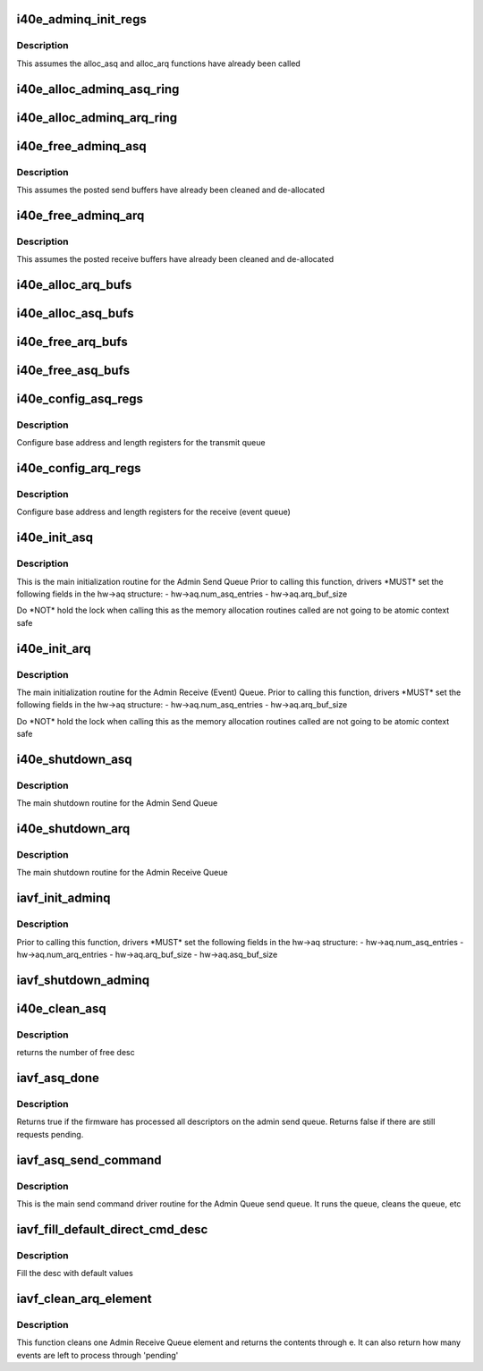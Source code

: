 .. -*- coding: utf-8; mode: rst -*-
.. src-file: drivers/net/ethernet/intel/iavf/i40e_adminq.c

.. _`i40e_adminq_init_regs`:

i40e_adminq_init_regs
=====================

.. c:function:: void i40e_adminq_init_regs(struct iavf_hw *hw)

    Initialize AdminQ registers

    :param hw:
        pointer to the hardware structure
    :type hw: struct iavf_hw \*

.. _`i40e_adminq_init_regs.description`:

Description
-----------

This assumes the alloc_asq and alloc_arq functions have already been called

.. _`i40e_alloc_adminq_asq_ring`:

i40e_alloc_adminq_asq_ring
==========================

.. c:function:: iavf_status i40e_alloc_adminq_asq_ring(struct iavf_hw *hw)

    Allocate Admin Queue send rings

    :param hw:
        pointer to the hardware structure
    :type hw: struct iavf_hw \*

.. _`i40e_alloc_adminq_arq_ring`:

i40e_alloc_adminq_arq_ring
==========================

.. c:function:: iavf_status i40e_alloc_adminq_arq_ring(struct iavf_hw *hw)

    Allocate Admin Queue receive rings

    :param hw:
        pointer to the hardware structure
    :type hw: struct iavf_hw \*

.. _`i40e_free_adminq_asq`:

i40e_free_adminq_asq
====================

.. c:function:: void i40e_free_adminq_asq(struct iavf_hw *hw)

    Free Admin Queue send rings

    :param hw:
        pointer to the hardware structure
    :type hw: struct iavf_hw \*

.. _`i40e_free_adminq_asq.description`:

Description
-----------

This assumes the posted send buffers have already been cleaned
and de-allocated

.. _`i40e_free_adminq_arq`:

i40e_free_adminq_arq
====================

.. c:function:: void i40e_free_adminq_arq(struct iavf_hw *hw)

    Free Admin Queue receive rings

    :param hw:
        pointer to the hardware structure
    :type hw: struct iavf_hw \*

.. _`i40e_free_adminq_arq.description`:

Description
-----------

This assumes the posted receive buffers have already been cleaned
and de-allocated

.. _`i40e_alloc_arq_bufs`:

i40e_alloc_arq_bufs
===================

.. c:function:: iavf_status i40e_alloc_arq_bufs(struct iavf_hw *hw)

    Allocate pre-posted buffers for the receive queue

    :param hw:
        pointer to the hardware structure
    :type hw: struct iavf_hw \*

.. _`i40e_alloc_asq_bufs`:

i40e_alloc_asq_bufs
===================

.. c:function:: iavf_status i40e_alloc_asq_bufs(struct iavf_hw *hw)

    Allocate empty buffer structs for the send queue

    :param hw:
        pointer to the hardware structure
    :type hw: struct iavf_hw \*

.. _`i40e_free_arq_bufs`:

i40e_free_arq_bufs
==================

.. c:function:: void i40e_free_arq_bufs(struct iavf_hw *hw)

    Free receive queue buffer info elements

    :param hw:
        pointer to the hardware structure
    :type hw: struct iavf_hw \*

.. _`i40e_free_asq_bufs`:

i40e_free_asq_bufs
==================

.. c:function:: void i40e_free_asq_bufs(struct iavf_hw *hw)

    Free send queue buffer info elements

    :param hw:
        pointer to the hardware structure
    :type hw: struct iavf_hw \*

.. _`i40e_config_asq_regs`:

i40e_config_asq_regs
====================

.. c:function:: iavf_status i40e_config_asq_regs(struct iavf_hw *hw)

    configure ASQ registers

    :param hw:
        pointer to the hardware structure
    :type hw: struct iavf_hw \*

.. _`i40e_config_asq_regs.description`:

Description
-----------

Configure base address and length registers for the transmit queue

.. _`i40e_config_arq_regs`:

i40e_config_arq_regs
====================

.. c:function:: iavf_status i40e_config_arq_regs(struct iavf_hw *hw)

    ARQ register configuration

    :param hw:
        pointer to the hardware structure
    :type hw: struct iavf_hw \*

.. _`i40e_config_arq_regs.description`:

Description
-----------

Configure base address and length registers for the receive (event queue)

.. _`i40e_init_asq`:

i40e_init_asq
=============

.. c:function:: iavf_status i40e_init_asq(struct iavf_hw *hw)

    main initialization routine for ASQ

    :param hw:
        pointer to the hardware structure
    :type hw: struct iavf_hw \*

.. _`i40e_init_asq.description`:

Description
-----------

This is the main initialization routine for the Admin Send Queue
Prior to calling this function, drivers \*MUST\* set the following fields
in the hw->aq structure:
- hw->aq.num_asq_entries
- hw->aq.arq_buf_size

Do \*NOT\* hold the lock when calling this as the memory allocation routines
called are not going to be atomic context safe

.. _`i40e_init_arq`:

i40e_init_arq
=============

.. c:function:: iavf_status i40e_init_arq(struct iavf_hw *hw)

    initialize ARQ

    :param hw:
        pointer to the hardware structure
    :type hw: struct iavf_hw \*

.. _`i40e_init_arq.description`:

Description
-----------

The main initialization routine for the Admin Receive (Event) Queue.
Prior to calling this function, drivers \*MUST\* set the following fields
in the hw->aq structure:
- hw->aq.num_asq_entries
- hw->aq.arq_buf_size

Do \*NOT\* hold the lock when calling this as the memory allocation routines
called are not going to be atomic context safe

.. _`i40e_shutdown_asq`:

i40e_shutdown_asq
=================

.. c:function:: iavf_status i40e_shutdown_asq(struct iavf_hw *hw)

    shutdown the ASQ

    :param hw:
        pointer to the hardware structure
    :type hw: struct iavf_hw \*

.. _`i40e_shutdown_asq.description`:

Description
-----------

The main shutdown routine for the Admin Send Queue

.. _`i40e_shutdown_arq`:

i40e_shutdown_arq
=================

.. c:function:: iavf_status i40e_shutdown_arq(struct iavf_hw *hw)

    shutdown ARQ

    :param hw:
        pointer to the hardware structure
    :type hw: struct iavf_hw \*

.. _`i40e_shutdown_arq.description`:

Description
-----------

The main shutdown routine for the Admin Receive Queue

.. _`iavf_init_adminq`:

iavf_init_adminq
================

.. c:function:: iavf_status iavf_init_adminq(struct iavf_hw *hw)

    main initialization routine for Admin Queue

    :param hw:
        pointer to the hardware structure
    :type hw: struct iavf_hw \*

.. _`iavf_init_adminq.description`:

Description
-----------

Prior to calling this function, drivers \*MUST\* set the following fields
in the hw->aq structure:
- hw->aq.num_asq_entries
- hw->aq.num_arq_entries
- hw->aq.arq_buf_size
- hw->aq.asq_buf_size

.. _`iavf_shutdown_adminq`:

iavf_shutdown_adminq
====================

.. c:function:: iavf_status iavf_shutdown_adminq(struct iavf_hw *hw)

    shutdown routine for the Admin Queue

    :param hw:
        pointer to the hardware structure
    :type hw: struct iavf_hw \*

.. _`i40e_clean_asq`:

i40e_clean_asq
==============

.. c:function:: u16 i40e_clean_asq(struct iavf_hw *hw)

    cleans Admin send queue

    :param hw:
        pointer to the hardware structure
    :type hw: struct iavf_hw \*

.. _`i40e_clean_asq.description`:

Description
-----------

returns the number of free desc

.. _`iavf_asq_done`:

iavf_asq_done
=============

.. c:function:: bool iavf_asq_done(struct iavf_hw *hw)

    check if FW has processed the Admin Send Queue

    :param hw:
        pointer to the hw struct
    :type hw: struct iavf_hw \*

.. _`iavf_asq_done.description`:

Description
-----------

Returns true if the firmware has processed all descriptors on the
admin send queue. Returns false if there are still requests pending.

.. _`iavf_asq_send_command`:

iavf_asq_send_command
=====================

.. c:function:: iavf_status iavf_asq_send_command(struct iavf_hw *hw, struct i40e_aq_desc *desc, void *buff, u16 buff_size, struct i40e_asq_cmd_details *cmd_details)

    send command to Admin Queue

    :param hw:
        pointer to the hw struct
    :type hw: struct iavf_hw \*

    :param desc:
        prefilled descriptor describing the command (non DMA mem)
    :type desc: struct i40e_aq_desc \*

    :param buff:
        buffer to use for indirect commands
    :type buff: void \*

    :param buff_size:
        size of buffer for indirect commands
    :type buff_size: u16

    :param cmd_details:
        pointer to command details structure
    :type cmd_details: struct i40e_asq_cmd_details \*

.. _`iavf_asq_send_command.description`:

Description
-----------

This is the main send command driver routine for the Admin Queue send
queue.  It runs the queue, cleans the queue, etc

.. _`iavf_fill_default_direct_cmd_desc`:

iavf_fill_default_direct_cmd_desc
=================================

.. c:function:: void iavf_fill_default_direct_cmd_desc(struct i40e_aq_desc *desc, u16 opcode)

    AQ descriptor helper function

    :param desc:
        pointer to the temp descriptor (non DMA mem)
    :type desc: struct i40e_aq_desc \*

    :param opcode:
        the opcode can be used to decide which flags to turn off or on
    :type opcode: u16

.. _`iavf_fill_default_direct_cmd_desc.description`:

Description
-----------

Fill the desc with default values

.. _`iavf_clean_arq_element`:

iavf_clean_arq_element
======================

.. c:function:: iavf_status iavf_clean_arq_element(struct iavf_hw *hw, struct i40e_arq_event_info *e, u16 *pending)

    :param hw:
        pointer to the hw struct
    :type hw: struct iavf_hw \*

    :param e:
        event info from the receive descriptor, includes any buffers
    :type e: struct i40e_arq_event_info \*

    :param pending:
        number of events that could be left to process
    :type pending: u16 \*

.. _`iavf_clean_arq_element.description`:

Description
-----------

This function cleans one Admin Receive Queue element and returns
the contents through e.  It can also return how many events are
left to process through 'pending'

.. This file was automatic generated / don't edit.

